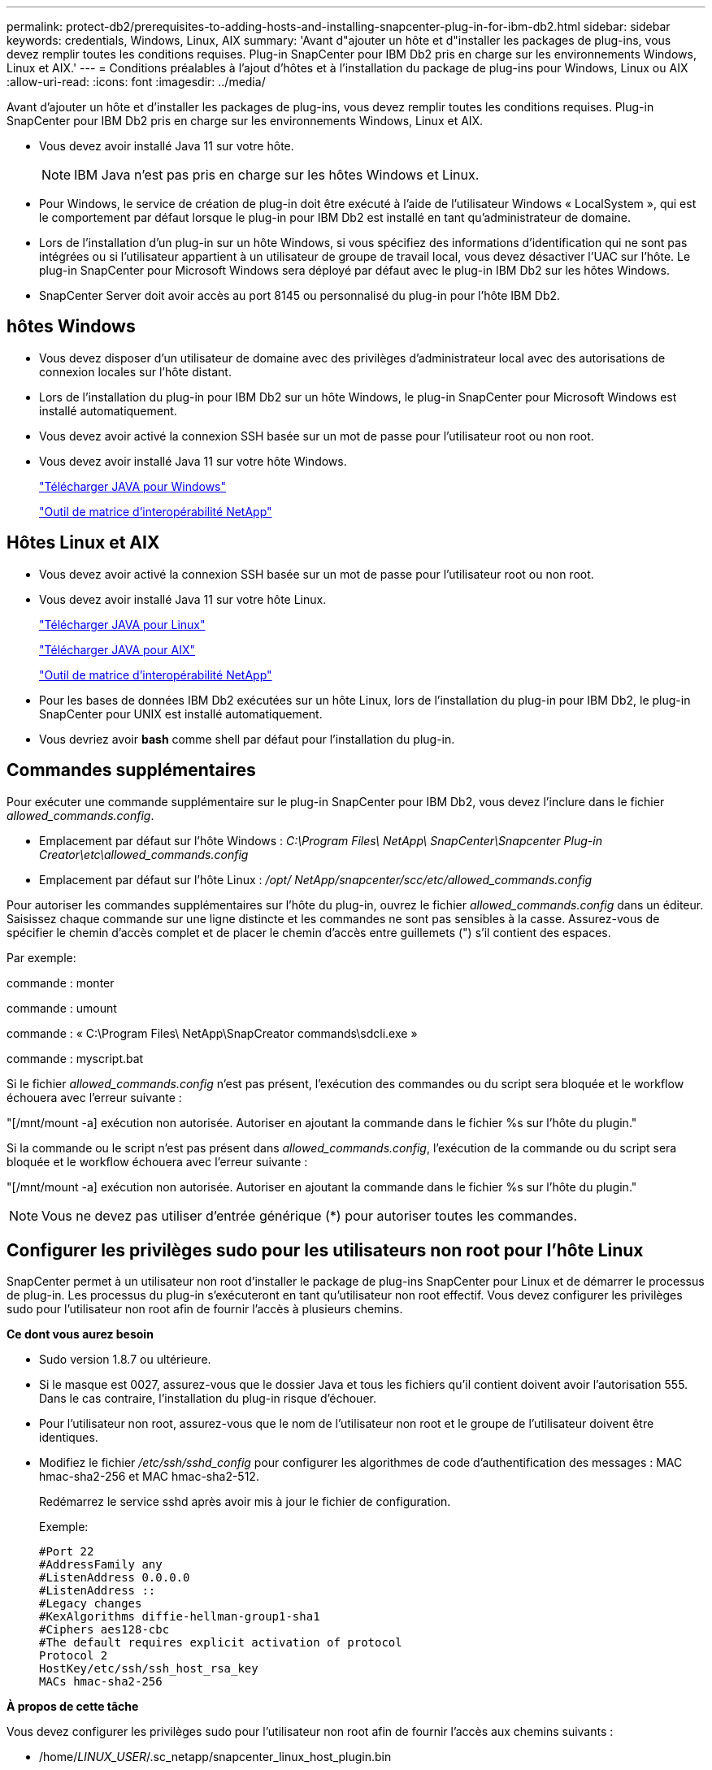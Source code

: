 ---
permalink: protect-db2/prerequisites-to-adding-hosts-and-installing-snapcenter-plug-in-for-ibm-db2.html 
sidebar: sidebar 
keywords: credentials, Windows, Linux, AIX 
summary: 'Avant d"ajouter un hôte et d"installer les packages de plug-ins, vous devez remplir toutes les conditions requises.  Plug-in SnapCenter pour IBM Db2 pris en charge sur les environnements Windows, Linux et AIX.' 
---
= Conditions préalables à l'ajout d'hôtes et à l'installation du package de plug-ins pour Windows, Linux ou AIX
:allow-uri-read: 
:icons: font
:imagesdir: ../media/


[role="lead"]
Avant d'ajouter un hôte et d'installer les packages de plug-ins, vous devez remplir toutes les conditions requises.  Plug-in SnapCenter pour IBM Db2 pris en charge sur les environnements Windows, Linux et AIX.

* Vous devez avoir installé Java 11 sur votre hôte.
+

NOTE: IBM Java n'est pas pris en charge sur les hôtes Windows et Linux.

* Pour Windows, le service de création de plug-in doit être exécuté à l'aide de l'utilisateur Windows « LocalSystem », qui est le comportement par défaut lorsque le plug-in pour IBM Db2 est installé en tant qu'administrateur de domaine.
* Lors de l'installation d'un plug-in sur un hôte Windows, si vous spécifiez des informations d'identification qui ne sont pas intégrées ou si l'utilisateur appartient à un utilisateur de groupe de travail local, vous devez désactiver l'UAC sur l'hôte.  Le plug-in SnapCenter pour Microsoft Windows sera déployé par défaut avec le plug-in IBM Db2 sur les hôtes Windows.
* SnapCenter Server doit avoir accès au port 8145 ou personnalisé du plug-in pour l'hôte IBM Db2.




== hôtes Windows

* Vous devez disposer d’un utilisateur de domaine avec des privilèges d’administrateur local avec des autorisations de connexion locales sur l’hôte distant.
* Lors de l'installation du plug-in pour IBM Db2 sur un hôte Windows, le plug-in SnapCenter pour Microsoft Windows est installé automatiquement.
* Vous devez avoir activé la connexion SSH basée sur un mot de passe pour l'utilisateur root ou non root.
* Vous devez avoir installé Java 11 sur votre hôte Windows.
+
http://www.java.com/en/download/manual.jsp["Télécharger JAVA pour Windows"]

+
https://imt.netapp.com/matrix/imt.jsp?components=121066;&solution=1259&isHWU&src=IMT["Outil de matrice d'interopérabilité NetApp"]





== Hôtes Linux et AIX

* Vous devez avoir activé la connexion SSH basée sur un mot de passe pour l'utilisateur root ou non root.
* Vous devez avoir installé Java 11 sur votre hôte Linux.
+
http://www.java.com/en/download/manual.jsp["Télécharger JAVA pour Linux"]

+
https://developer.ibm.com/languages/java/semeru-runtimes/downloads/?license=IBM["Télécharger JAVA pour AIX"]

+
https://imt.netapp.com/matrix/imt.jsp?components=121066;&solution=1259&isHWU&src=IMT["Outil de matrice d'interopérabilité NetApp"]

* Pour les bases de données IBM Db2 exécutées sur un hôte Linux, lors de l'installation du plug-in pour IBM Db2, le plug-in SnapCenter pour UNIX est installé automatiquement.
* Vous devriez avoir *bash* comme shell par défaut pour l'installation du plug-in.




== Commandes supplémentaires

Pour exécuter une commande supplémentaire sur le plug-in SnapCenter pour IBM Db2, vous devez l'inclure dans le fichier _allowed_commands.config_.

* Emplacement par défaut sur l'hôte Windows : _C:\Program Files\ NetApp\ SnapCenter\Snapcenter Plug-in Creator\etc\allowed_commands.config_
* Emplacement par défaut sur l'hôte Linux : _/opt/ NetApp/snapcenter/scc/etc/allowed_commands.config_


Pour autoriser les commandes supplémentaires sur l'hôte du plug-in, ouvrez le fichier _allowed_commands.config_ dans un éditeur.  Saisissez chaque commande sur une ligne distincte et les commandes ne sont pas sensibles à la casse.  Assurez-vous de spécifier le chemin d'accès complet et de placer le chemin d'accès entre guillemets (") s'il contient des espaces.

Par exemple:

commande : monter

commande : umount

commande : « C:\Program Files\ NetApp\SnapCreator commands\sdcli.exe »

commande : myscript.bat

Si le fichier _allowed_commands.config_ n'est pas présent, l'exécution des commandes ou du script sera bloquée et le workflow échouera avec l'erreur suivante :

"[/mnt/mount -a] exécution non autorisée.  Autoriser en ajoutant la commande dans le fichier %s sur l'hôte du plugin."

Si la commande ou le script n'est pas présent dans _allowed_commands.config_, l'exécution de la commande ou du script sera bloquée et le workflow échouera avec l'erreur suivante :

"[/mnt/mount -a] exécution non autorisée.  Autoriser en ajoutant la commande dans le fichier %s sur l'hôte du plugin."


NOTE: Vous ne devez pas utiliser d'entrée générique (*) pour autoriser toutes les commandes.



== Configurer les privilèges sudo pour les utilisateurs non root pour l'hôte Linux

SnapCenter permet à un utilisateur non root d'installer le package de plug-ins SnapCenter pour Linux et de démarrer le processus de plug-in.  Les processus du plug-in s'exécuteront en tant qu'utilisateur non root effectif.  Vous devez configurer les privilèges sudo pour l'utilisateur non root afin de fournir l'accès à plusieurs chemins.

*Ce dont vous aurez besoin*

* Sudo version 1.8.7 ou ultérieure.
* Si le masque est 0027, assurez-vous que le dossier Java et tous les fichiers qu'il contient doivent avoir l'autorisation 555.  Dans le cas contraire, l’installation du plug-in risque d’échouer.
* Pour l'utilisateur non root, assurez-vous que le nom de l'utilisateur non root et le groupe de l'utilisateur doivent être identiques.
* Modifiez le fichier _/etc/ssh/sshd_config_ pour configurer les algorithmes de code d'authentification des messages : MAC hmac-sha2-256 et MAC hmac-sha2-512.
+
Redémarrez le service sshd après avoir mis à jour le fichier de configuration.

+
Exemple:

+
[listing]
----
#Port 22
#AddressFamily any
#ListenAddress 0.0.0.0
#ListenAddress ::
#Legacy changes
#KexAlgorithms diffie-hellman-group1-sha1
#Ciphers aes128-cbc
#The default requires explicit activation of protocol
Protocol 2
HostKey/etc/ssh/ssh_host_rsa_key
MACs hmac-sha2-256
----


*À propos de cette tâche*

Vous devez configurer les privilèges sudo pour l'utilisateur non root afin de fournir l'accès aux chemins suivants :

* /home/_LINUX_USER_/.sc_netapp/snapcenter_linux_host_plugin.bin
* /custom_location/ NetApp/snapcenter/spl/installation/plugins/uninstall
* /emplacement_personnalisé/ NetApp/snapcenter/spl/bin/spl


*Mesures*

. Connectez-vous à l’hôte Linux sur lequel vous souhaitez installer le package de plug-ins SnapCenter pour Linux.
. Ajoutez les lignes suivantes au fichier /etc/sudoers en utilisant l’utilitaire Linux visudo.
+
[listing, subs="+quotes"]
----
Cmnd_Alias HPPLCMD = sha224:checksum_value== /home/_LINUX_USER_/.sc_netapp/snapcenter_linux_host_plugin.bin, /opt/NetApp/snapcenter/spl/installation/plugins/uninstall, /opt/NetApp/snapcenter/spl/bin/spl, /opt/NetApp/snapcenter/scc/bin/scc
Cmnd_Alias PRECHECKCMD = sha224:checksum_value== /home/_LINUX_USER_/.sc_netapp/Linux_Prechecks.sh
Cmnd_Alias CONFIGCHECKCMD = sha224:checksum_value== /opt/NetApp/snapcenter/spl/plugins/scu/scucore/configurationcheck/Config_Check.sh
Cmnd_Alias SCCMD = sha224:checksum_value== /opt/NetApp/snapcenter/spl/bin/sc_command_executor
Cmnd_Alias SCCCMDEXECUTOR =checksum_value== /opt/NetApp/snapcenter/scc/bin/sccCommandExecutor
_LINUX_USER_ ALL=(ALL) NOPASSWD:SETENV: HPPLCMD, PRECHECKCMD, CONFIGCHECKCMD, SCCCMDEXECUTOR, SCCMD
Defaults: _LINUX_USER_ env_keep += "IATEMPDIR"
Defaults: _LINUX_USER_ env_keep += "JAVA_HOME"
Defaults: _LINUX_USER_ !visiblepw
Defaults: _LINUX_USER_ !requiretty
----
+

NOTE: Si vous avez une configuration RAC, avec les autres commandes autorisées, vous devez ajouter ce qui suit au fichier /etc/sudoers : '/<crs_home>/bin/olsnodes'



Vous pouvez obtenir la valeur de _crs_home_ à partir du fichier _/etc/oracle/olr.loc_.

_LINUX_USER_ est le nom de l'utilisateur non root que vous avez créé.

Vous pouvez obtenir la _valeur de somme de contrôle_ à partir du fichier *sc_unix_plugins_checksum.txt*, qui se trouve à :

* _C:\ProgramData\ NetApp\ SnapCenter\Package Repository\sc_unix_plugins_checksum.txt_ si SnapCenter Server est installé sur l'hôte Windows.
* _/opt/ NetApp/snapcenter/SnapManagerWeb/Repository/sc_unix_plugins_checksum.txt_ si SnapCenter Server est installé sur un hôte Linux.



IMPORTANT: L'exemple doit être utilisé uniquement comme référence pour la création de vos propres données.



== Configurer les privilèges sudo pour les utilisateurs non root pour l'hôte AIX

SnapCenter 4.4 et les versions ultérieures permettent à un utilisateur non root d'installer le package de plug-ins SnapCenter pour AIX et de démarrer le processus de plug-in.  Les processus du plug-in s'exécuteront en tant qu'utilisateur non root effectif.  Vous devez configurer les privilèges sudo pour l'utilisateur non root afin de fournir l'accès à plusieurs chemins.

*Ce dont vous aurez besoin*

* Sudo version 1.8.7 ou ultérieure.
* Si le masque est 0027, assurez-vous que le dossier Java et tous les fichiers qu'il contient doivent avoir l'autorisation 555.  Dans le cas contraire, l’installation du plug-in risque d’échouer.
* Modifiez le fichier _/etc/ssh/sshd_config_ pour configurer les algorithmes de code d'authentification des messages : MAC hmac-sha2-256 et MAC hmac-sha2-512.
+
Redémarrez le service sshd après avoir mis à jour le fichier de configuration.

+
Exemple:

+
[listing]
----
#Port 22
#AddressFamily any
#ListenAddress 0.0.0.0
#ListenAddress ::
#Legacy changes
#KexAlgorithms diffie-hellman-group1-sha1
#Ciphers aes128-cbc
#The default requires explicit activation of protocol
Protocol 2
HostKey/etc/ssh/ssh_host_rsa_key
MACs hmac-sha2-256
----


*À propos de cette tâche*

Vous devez configurer les privilèges sudo pour l'utilisateur non root afin de fournir l'accès aux chemins suivants :

* /home/_AIX_USER_/.sc_netapp/snapcenter_aix_host_plugin.bsx
* /custom_location/ NetApp/snapcenter/spl/installation/plugins/uninstall
* /emplacement_personnalisé/ NetApp/snapcenter/spl/bin/spl


*Mesures*

. Connectez-vous à l’hôte AIX sur lequel vous souhaitez installer le package de plug-ins SnapCenter pour AIX.
. Ajoutez les lignes suivantes au fichier /etc/sudoers en utilisant l’utilitaire Linux visudo.
+
[listing, subs="+quotes"]
----
Cmnd_Alias HPPACMD = sha224:checksum_value== /home/_AIX_USER_/.sc_netapp/snapcenter_aix_host_plugin.bsx,
/opt/NetApp/snapcenter/spl/installation/plugins/uninstall, /opt/NetApp/snapcenter/spl/bin/spl
Cmnd_Alias PRECHECKCMD = sha224:checksum_value== /home/_AIX_USER_/.sc_netapp/AIX_Prechecks.sh
Cmnd_Alias CONFIGCHECKCMD = sha224:checksum_value== /opt/NetApp/snapcenter/spl/plugins/scu/scucore/configurationcheck/Config_Check.sh
Cmnd_Alias SCCMD = sha224:checksum_value== /opt/NetApp/snapcenter/spl/bin/sc_command_executor
_AIX_USER_ ALL=(ALL) NOPASSWD:SETENV: HPPACMD, PRECHECKCMD, CONFIGCHECKCMD, SCCMD
Defaults: _LINUX_USER_ env_keep += "IATEMPDIR"
Defaults: _LINUX_USER_ env_keep += "JAVA_HOME"
Defaults: _AIX_USER_ !visiblepw
Defaults: _AIX_USER_ !requiretty
----
+

NOTE: Si vous avez une configuration RAC, avec les autres commandes autorisées, vous devez ajouter ce qui suit au fichier /etc/sudoers : '/<crs_home>/bin/olsnodes'



Vous pouvez obtenir la valeur de _crs_home_ à partir du fichier _/etc/oracle/olr.loc_.

_AIX_USER_ est le nom de l'utilisateur non root que vous avez créé.

Vous pouvez obtenir la _valeur de somme de contrôle_ à partir du fichier *sc_unix_plugins_checksum.txt*, qui se trouve à :

* _C:\ProgramData\ NetApp\ SnapCenter\Package Repository\sc_unix_plugins_checksum.txt_ si SnapCenter Server est installé sur l'hôte Windows.
* _/opt/ NetApp/snapcenter/SnapManagerWeb/Repository/sc_unix_plugins_checksum.txt_ si SnapCenter Server est installé sur un hôte Linux.



IMPORTANT: L'exemple doit être utilisé uniquement comme référence pour la création de vos propres données.
